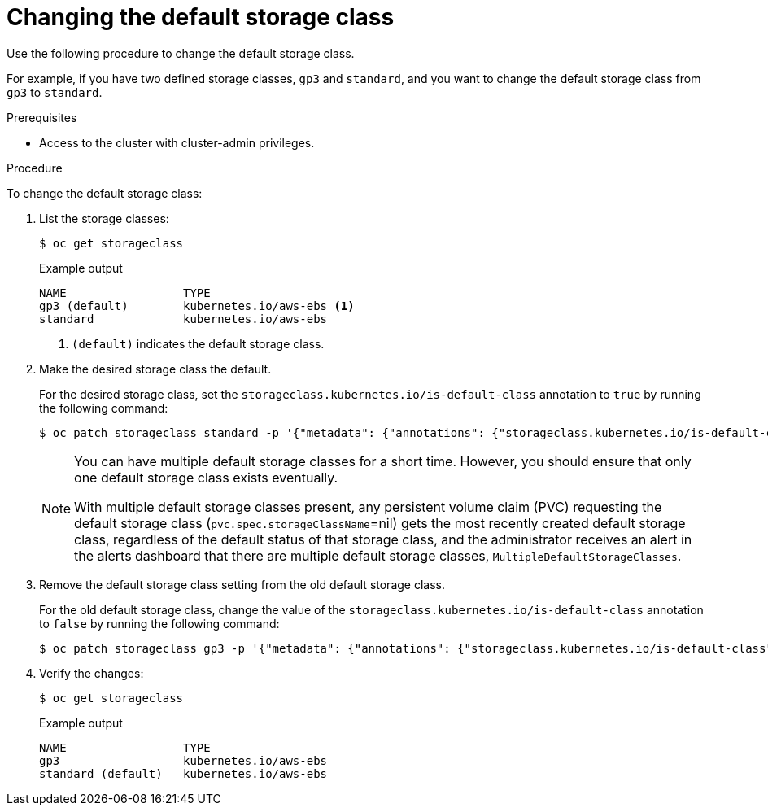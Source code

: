 // Module included in the following assemblies:
//
// * storage/dynamic-provisioning.adoc
// * microshift_storage/dynamic-provisioning-microshift.adoc

:_mod-docs-content-type: PROCEDURE
[id="change-default-storage-class_{context}"]
= Changing the default storage class

Use the following procedure to change the default storage class.

For example, if you have two defined storage classes, `gp3` and `standard`, and you want to change the default storage class from `gp3` to `standard`.

.Prerequisites

* Access to the cluster with cluster-admin privileges.

.Procedure

To change the default storage class:

. List the storage classes:
+
[source,terminal]
----
$ oc get storageclass
----
+
.Example output
[source,terminal]
----
NAME                 TYPE
gp3 (default)        kubernetes.io/aws-ebs <1>
standard             kubernetes.io/aws-ebs
----
<1> `(default)` indicates the default storage class.

. Make the desired storage class the default.
+
For the desired storage class, set the `storageclass.kubernetes.io/is-default-class` annotation to `true` by running the following command:
+
[source,terminal]
----
$ oc patch storageclass standard -p '{"metadata": {"annotations": {"storageclass.kubernetes.io/is-default-class": "true"}}}'
----
+
[NOTE]
====
You can have multiple default storage classes for a short time. However, you should ensure that only one default storage class exists eventually.

With multiple default storage classes present, any persistent volume claim (PVC) requesting the default storage class (`pvc.spec.storageClassName`=nil) gets the most recently created default storage class, regardless of the default status of that storage class, and the administrator receives an alert in the alerts dashboard that there are multiple default storage classes, `MultipleDefaultStorageClasses`.

// add xref to multi/no default SC module
====

. Remove the default storage class setting from the old default storage class.
+
For the old default storage class, change the value of the `storageclass.kubernetes.io/is-default-class` annotation to `false` by running the following command:
+
[source,terminal]
----
$ oc patch storageclass gp3 -p '{"metadata": {"annotations": {"storageclass.kubernetes.io/is-default-class": "false"}}}'
----

. Verify the changes:
+
[source,terminal]
----
$ oc get storageclass
----
+
.Example output
[source,terminal]
----
NAME                 TYPE
gp3                  kubernetes.io/aws-ebs
standard (default)   kubernetes.io/aws-ebs
----
